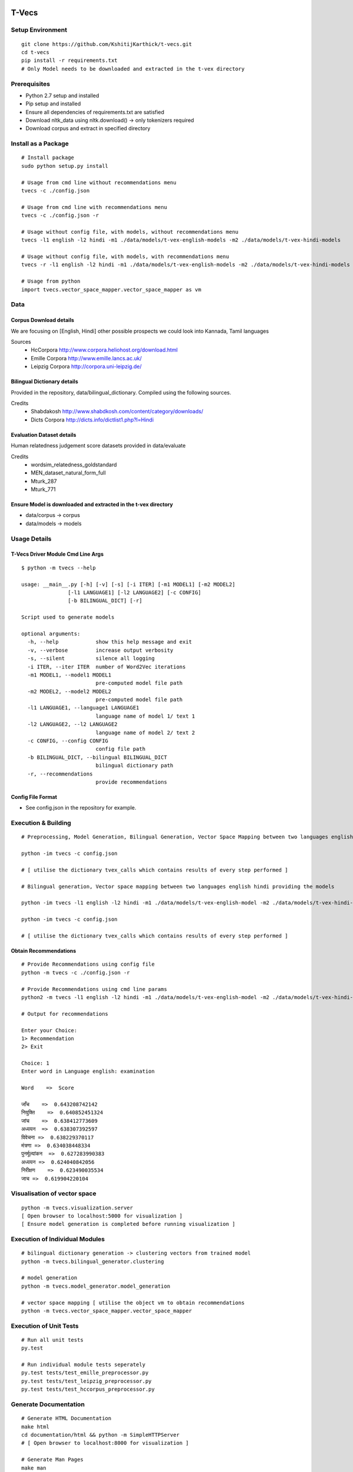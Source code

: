 .. image:: https://travis-ci.com/KshitijKarthick/t-vecs.svg?token=VggrSpSPKNvYqbzcb3Tt&branch=master
    :target: https://travis-ci.com/KshitijKarthick/t-vecs
    :align: right

T-Vecs
======

Setup Environment
~~~~~~~~~~~~~~~~~

::

    git clone https://github.com/KshitijKarthick/t-vecs.git
    cd t-vecs
    pip install -r requirements.txt
    # Only Model needs to be downloaded and extracted in the t-vex directory

Prerequisites
~~~~~~~~~~~~~

-  Python 2.7 setup and installed
-  Pip setup and installed
-  Ensure all dependencies of requirements.txt are satisfied
-  Download nltk\_data using nltk.download() -> only tokenizers required
-  Download corpus and extract in specified directory


Install as a Package
~~~~~~~~~~~~~~~~~~~~

::

    # Install package
    sudo python setup.py install

    # Usage from cmd line without recommendations menu
    tvecs -c ./config.json

    # Usage from cmd line with recommendations menu
    tvecs -c ./config.json -r

    # Usage without config file, with models, without recommendations menu
    tvecs -l1 english -l2 hindi -m1 ./data/models/t-vex-english-models -m2 ./data/models/t-vex-hindi-models

    # Usage without config file, with models, with recommendations menu
    tvecs -r -l1 english -l2 hindi -m1 ./data/models/t-vex-english-models -m2 ./data/models/t-vex-hindi-models

    # Usage from python
    import tvecs.vector_space_mapper.vector_space_mapper as vm


Data
~~~~

Corpus Download details
'''''''''''''''''''''''

We are focusing on [English, Hindi]
other possible prospects we could look into Kannada, Tamil languages

Sources
    - HcCorpora http://www.corpora.heliohost.org/download.html
    - Emille Corpora http://www.emille.lancs.ac.uk/
    - Leipzig Corpora http://corpora.uni-leipzig.de/


Bilingual Dictionary details
''''''''''''''''''''''''''''

Provided in the repository, data/bilingual_dictionary.
Compiled using the following sources.

Credits
    - Shabdakosh http://www.shabdkosh.com/content/category/downloads/
    - Dicts Corpora http://dicts.info/dictlist1.php?l=Hindi


Evaluation Dataset details
''''''''''''''''''''''''''

Human relatedness judgement score datasets provided in data/evaluate

Credits
    - wordsim_relatedness_goldstandard
    - MEN_dataset_natural_form_full
    - Mturk_287
    - Mturk_771


Ensure Model is downloaded and extracted in the t-vex directory
'''''''''''''''''''''''''''''''''''''''''''''''''''''''''''''''

-  data/corpus -> corpus
-  data/models -> models



Usage Details
~~~~~~~~~~~~~

T-Vecs Driver Module Cmd Line Args
''''''''''''''''''''''''''''''''''

::

    $ python -m tvecs --help

    usage: __main__.py [-h] [-v] [-s] [-i ITER] [-m1 MODEL1] [-m2 MODEL2]
                   [-l1 LANGUAGE1] [-l2 LANGUAGE2] [-c CONFIG]
                   [-b BILINGUAL_DICT] [-r]

    Script used to generate models

    optional arguments:
      -h, --help            show this help message and exit
      -v, --verbose         increase output verbosity
      -s, --silent          silence all logging
      -i ITER, --iter ITER  number of Word2Vec iterations
      -m1 MODEL1, --model1 MODEL1
                            pre-computed model file path
      -m2 MODEL2, --model2 MODEL2
                            pre-computed model file path
      -l1 LANGUAGE1, --language1 LANGUAGE1
                            language name of model 1/ text 1
      -l2 LANGUAGE2, --l2 LANGUAGE2
                            language name of model 2/ text 2
      -c CONFIG, --config CONFIG
                            config file path
      -b BILINGUAL_DICT, --bilingual BILINGUAL_DICT
                            bilingual dictionary path
      -r, --recommendations
                            provide recommendations


Config File Format
''''''''''''''''''

- See config.json in the repository for example.


Execution & Building
~~~~~~~~~~~~~~~~~~~~

::

    # Preprocessing, Model Generation, Bilingual Generation, Vector Space Mapping between two languages english hindi from the corpus using the config file

    python -im tvecs -c config.json

    # [ utilise the dictionary tvex_calls which contains results of every step performed ]

    # Bilingual generation, Vector space mapping between two languages english hindi providing the models

    python -im tvecs -l1 english -l2 hindi -m1 ./data/models/t-vex-english-model -m2 ./data/models/t-vex-hindi-model -b ./data/bilingual_dictionary/english_hindi_train

    python -im tvecs -c config.json

    # [ utilise the dictionary tvex_calls which contains results of every step performed ]



Obtain Recommendations
''''''''''''''''''''''

::

    # Provide Recommendations using config file
    python -m tvecs -c ./config.json -r

    # Provide Recommendations using cmd line params
    python2 -m tvecs -l1 english -l2 hindi -m1 ./data/models/t-vex-english-model -m2 ./data/models/t-vex-hindi-model -b ./data/bilingual_dictionary/english_hindi_train_bd -r

    # Output for recommendations

    Enter your Choice:
    1> Recommendation
    2> Exit

    Choice: 1
    Enter word in Language english: examination

    Word    =>  Score

    जाँच    =>  0.643208742142
    नियुक्ति    =>  0.640852451324
    जांच    =>  0.638412773609
    अध्ययन  =>  0.638307392597
    विवेचना =>  0.638229370117
    मंत्रणा =>  0.634038448334
    पुनर्मूल्यांकन  =>  0.627283990383
    अध्‍ययन =>  0.624040842056
    निरीक्षण    =>  0.623490035534
    जाच =>  0.619904220104



Visualisation of vector space
~~~~~~~~~~~~~~~~~~~~~~~~~~~~~

::

    python -m tvecs.visualization.server
    [ Open browser to localhost:5000 for visualization ]
    [ Ensure model generation is completed before running visualization ]


Execution of Individual Modules
~~~~~~~~~~~~~~~~~~~~~~~~~~~~~~~

::

    # bilingual dictionary generation -> clustering vectors from trained model
    python -m tvecs.bilingual_generator.clustering

    # model generation
    python -m tvecs.model_generator.model_generation

    # vector space mapping [ utilise the object vm to obtain recommendations
    python -m tvecs.vector_space_mapper.vector_space_mapper


Execution of Unit Tests
~~~~~~~~~~~~~~~~~~~~~~~

::

    # Run all unit tests
    py.test

    # Run individual module tests seperately
    py.test tests/test_emille_preprocessor.py
    py.test tests/test_leipzig_preprocessor.py
    py.test tests/test_hccorpus_preprocessor.py


Generate Documentation
~~~~~~~~~~~~~~~~~~~~~~

::

    # Generate HTML Documentation
    make html
    cd documentation/html && python -m SimpleHTTPServer
    # [ Open browser to localhost:8000 for visualization ]

    # Generate Man Pages
    make man
    cd documentation/man && man -l t-vecs.1


    # Other Makefile options
    make

    Please use `make <target>' where <target> is one of
    html       to make standalone HTML files
    dirhtml    to make HTML files named index.html in directories
    singlehtml to make a single large HTML file
    pickle     to make pickle files
    json       to make JSON files
    htmlhelp   to make HTML files and a HTML help project
    qthelp     to make HTML files and a qthelp project
    applehelp  to make an Apple Help Book
    devhelp    to make HTML files and a Devhelp project
    epub       to make an epub
    epub3      to make an epub3
    latex      to make LaTeX files, you can set PAPER=a4 or PAPER=letter
    latexpdf   to make LaTeX files and run them through pdflatex
    latexpdfja to make LaTeX files and run them through platex/dvipdfmx
    text       to make text files
    man        to make manual pages
    texinfo    to make Texinfo files
    info       to make Texinfo files and run them through makeinfo
    gettext    to make PO message catalogs
    changes    to make an overview of all changed/added/deprecated items
    xml        to make Docutils-native XML files
    pseudoxml  to make pseudoxml-XML files for display purposes
    linkcheck  to check all external links for integrity
    doctest    to run all doctests embedded in the documentation (if enabled)
    coverage   to run coverage check of the documentation (if enabled)
